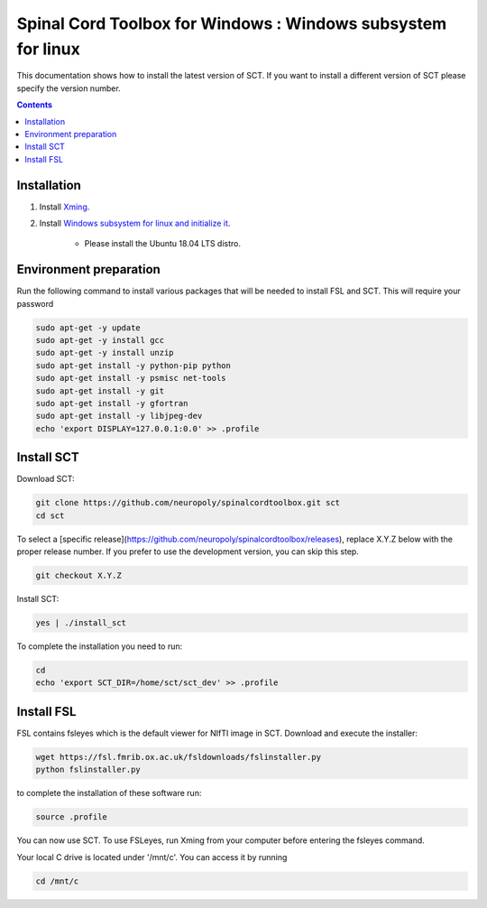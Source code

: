 .. -*- coding: utf-8; indent-tabs-mode:nil; -*-

############################################################
Spinal Cord Toolbox for Windows : Windows subsystem for linux
############################################################

This documentation shows how to install the latest version of SCT. If you want to install a different version of SCT please specify the version number.

.. contents::
..
    1  Windows subsystem for linux 
    2  environment preparation
    3  SCT installation 
    4  FSL installation 
    5  Usage 

Installation
************


#. Install `Xming <https://sourceforge.net/projects/xming/files/Xming/6.9.0.31/>`_.

#. Install  `Windows subsystem for linux and initialize it <https://docs.microsoft.com/en-us/windows/wsl/install-win10>`_. 

	- Please install the Ubuntu 18.04 LTS distro. 

Environment preparation
***********************

Run the following command to install various packages that will be needed to install FSL and SCT. This will require your password

.. code-block:: sh

    sudo apt-get -y update
    sudo apt-get -y install gcc
    sudo apt-get -y install unzip
    sudo apt-get install -y python-pip python
    sudo apt-get install -y psmisc net-tools
    sudo apt-get install -y git
    sudo apt-get install -y gfortran
    sudo apt-get install -y libjpeg-dev
    echo 'export DISPLAY=127.0.0.1:0.0' >> .profile


Install SCT
*********** 

Download SCT:

.. code-block:: sh

  git clone https://github.com/neuropoly/spinalcordtoolbox.git sct
  cd sct

To select a [specific release](https://github.com/neuropoly/spinalcordtoolbox/releases), replace X.Y.Z below with the proper release number. If you prefer to use the development version, you can skip this step.

.. code-block:: sh

  git checkout X.Y.Z

Install SCT:

.. code:: sh
 
    yes | ./install_sct

To complete the installation you need to run:

.. code-block:: sh

    cd
    echo 'export SCT_DIR=/home/sct/sct_dev' >> .profile


Install FSL
***********

FSL contains fsleyes which is the default viewer for NIfTI image in SCT. 
Download and execute the installer:
 
.. code-block:: sh

    wget https://fsl.fmrib.ox.ac.uk/fsldownloads/fslinstaller.py
    python fslinstaller.py 

to complete the installation of these software run: 

.. code:: sh

    source .profile

You can now use SCT. To use FSLeyes, run Xming from your computer before entering the fsleyes command.

Your local C drive is located under '/mnt/c'. You can access it by running 

.. code:: sh

    cd /mnt/c


 
